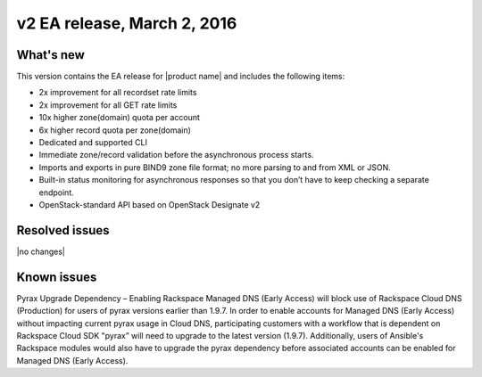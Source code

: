 v2 EA release, March 2, 2016 
-----------------------------------------------------

What's new
~~~~~~~~~~
This version contains the EA release for |product name| and includes the following items: 

- 2x improvement for all recordset rate limits
- 2x improvement for all GET rate limits
- 10x higher zone(domain) quota per account 
- 6x higher record quota per zone(domain) 
- Dedicated and supported CLI
- Immediate zone/record validation before the asynchronous process starts.
- Imports and exports in pure BIND9 zone file format; no more parsing to and from XML or 
  JSON.
- Built-in status monitoring for asynchronous responses so that you don’t have to keep 
  checking a separate endpoint.
- OpenStack-standard API based on OpenStack Designate v2

Resolved issues
~~~~~~~~~~~~~~~

|no changes|

Known issues
~~~~~~~~~~~~

Pyrax Upgrade Dependency – Enabling Rackspace Managed DNS (Early Access) will block use of 
Rackspace Cloud DNS (Production) for users of pyrax versions earlier than 1.9.7.  In order 
to enable accounts for Managed DNS (Early Access) without impacting current pyrax usage in 
Cloud DNS, participating customers with a workflow that is dependent on Rackspace Cloud 
SDK "pyrax” will need to upgrade to the latest version (1.9.7).  Additionally, users of 
Ansible's Rackspace modules would also have to upgrade the pyrax dependency before 
associated accounts can be enabled for Managed DNS (Early Access).

